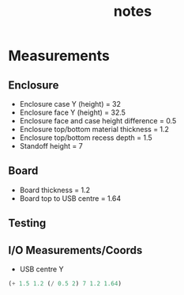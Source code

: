 #+TITLE: notes

* Measurements
** Enclosure
- Enclosure case Y (height) = 32
- Enclosure face Y (height) = 32.5
- Enclosure face and case height difference = 0.5
- Enclosure top/bottom material thickness = 1.2
- Enclosure top/bottom recess depth = 1.5
- Standoff height = 7
** Board
- Board thickness = 1.2
- Board top to USB centre = 1.64
** Testing
** I/O Measurements/Coords
- USB centre Y
#+BEGIN_SRC emacs-lisp
(+ 1.5 1.2 (/ 0.5 2) 7 1.2 1.64)
#+END_SRC
